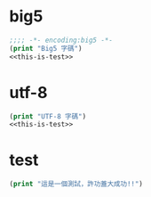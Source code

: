 * big5
#+begin_src lisp :tangle org-export-big5.lsp :noweb yes :padline no
  ;;;; -*- encoding:big5 -*-
  (print "Big5 字碼")
  <<this-is-test>>
#+end_src
* utf-8
#+begin_src lisp :tangle org-export-utf-8.lsp :noweb yes
  (print "UTF-8 字碼")
  <<this-is-test>>
#+end_src
* test
#+NAME: this-is-test
#+begin_src lisp
(print "這是一個測試，許功蓋大成功!!")
#+end_src
